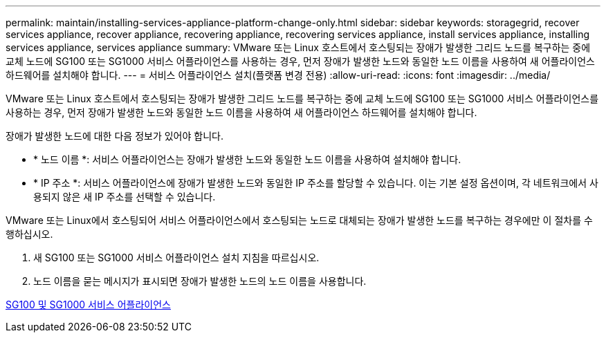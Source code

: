 ---
permalink: maintain/installing-services-appliance-platform-change-only.html 
sidebar: sidebar 
keywords: storagegrid, recover services appliance, recover appliance, recovering appliance, recovering services appliance, install services appliance, installing services appliance, services appliance 
summary: VMware 또는 Linux 호스트에서 호스팅되는 장애가 발생한 그리드 노드를 복구하는 중에 교체 노드에 SG100 또는 SG1000 서비스 어플라이언스를 사용하는 경우, 먼저 장애가 발생한 노드와 동일한 노드 이름을 사용하여 새 어플라이언스 하드웨어를 설치해야 합니다. 
---
= 서비스 어플라이언스 설치(플랫폼 변경 전용)
:allow-uri-read: 
:icons: font
:imagesdir: ../media/


[role="lead"]
VMware 또는 Linux 호스트에서 호스팅되는 장애가 발생한 그리드 노드를 복구하는 중에 교체 노드에 SG100 또는 SG1000 서비스 어플라이언스를 사용하는 경우, 먼저 장애가 발생한 노드와 동일한 노드 이름을 사용하여 새 어플라이언스 하드웨어를 설치해야 합니다.

장애가 발생한 노드에 대한 다음 정보가 있어야 합니다.

* * 노드 이름 *: 서비스 어플라이언스는 장애가 발생한 노드와 동일한 노드 이름을 사용하여 설치해야 합니다.
* * IP 주소 *: 서비스 어플라이언스에 장애가 발생한 노드와 동일한 IP 주소를 할당할 수 있습니다. 이는 기본 설정 옵션이며, 각 네트워크에서 사용되지 않은 새 IP 주소를 선택할 수 있습니다.


VMware 또는 Linux에서 호스팅되어 서비스 어플라이언스에서 호스팅되는 노드로 대체되는 장애가 발생한 노드를 복구하는 경우에만 이 절차를 수행하십시오.

. 새 SG100 또는 SG1000 서비스 어플라이언스 설치 지침을 따르십시오.
. 노드 이름을 묻는 메시지가 표시되면 장애가 발생한 노드의 노드 이름을 사용합니다.


xref:../sg100-1000/index.adoc[SG100 및 SG1000 서비스 어플라이언스]
